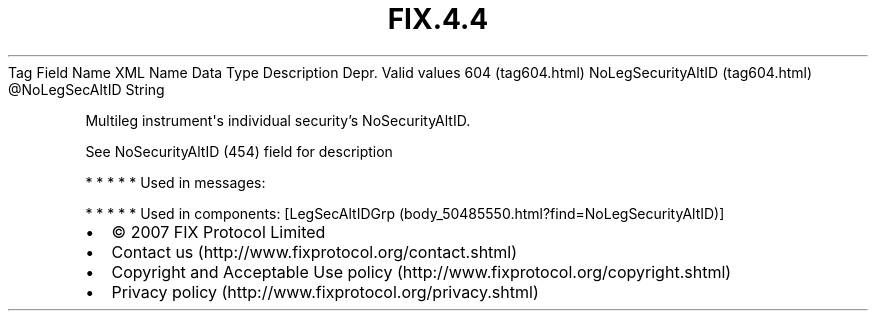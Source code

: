 .TH FIX.4.4 "" "" "Tag #604"
Tag
Field Name
XML Name
Data Type
Description
Depr.
Valid values
604 (tag604.html)
NoLegSecurityAltID (tag604.html)
\@NoLegSecAltID
String
.PP
Multileg instrument\[aq]s individual security’s NoSecurityAltID.
.PP
See NoSecurityAltID (454) field for description
.PP
   *   *   *   *   *
Used in messages:
.PP
   *   *   *   *   *
Used in components:
[LegSecAltIDGrp (body_50485550.html?find=NoLegSecurityAltID)]

.PD 0
.P
.PD

.PP
.PP
.IP \[bu] 2
© 2007 FIX Protocol Limited
.IP \[bu] 2
Contact us (http://www.fixprotocol.org/contact.shtml)
.IP \[bu] 2
Copyright and Acceptable Use policy (http://www.fixprotocol.org/copyright.shtml)
.IP \[bu] 2
Privacy policy (http://www.fixprotocol.org/privacy.shtml)
